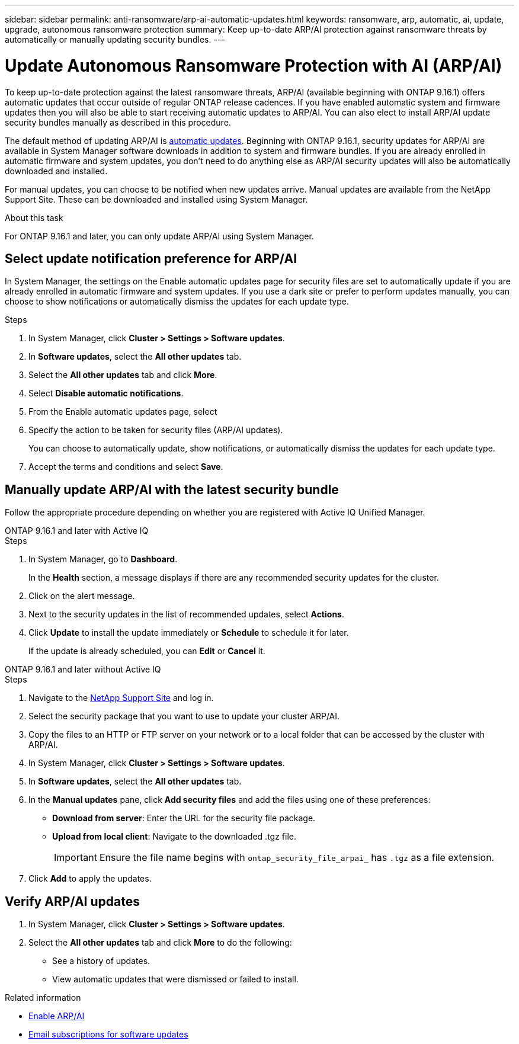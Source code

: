 ---
sidebar: sidebar
permalink: anti-ransomware/arp-ai-automatic-updates.html
keywords: ransomware, arp, automatic, ai, update, upgrade, autonomous ransomware protection
summary: Keep up-to-date ARP/AI protection against ransomware threats by automatically or manually updating security bundles.
---

= Update Autonomous Ransomware Protection with AI (ARP/AI)
:hardbreaks:
:toclevels: 1
:nofooter:
:icons: font
:linkattrs:
:imagesdir: ./media/

[.lead]
To keep up-to-date protection against the latest ransomware threats, ARP/AI (available beginning with ONTAP 9.16.1) offers automatic updates that occur outside of regular ONTAP release cadences. If you have enabled automatic system and firmware updates then you will also be able to start receiving automatic updates to ARP/AI. You can also elect to install ARP/AI update security bundles manually as described in this procedure.

The default method of updating ARP/AI is link:../update/enable-automatic-updates-task.html[automatic updates]. Beginning with ONTAP 9.16.1, security updates for ARP/AI are available in System Manager software downloads in addition to system and firmware bundles. If you are already enrolled in automatic firmware and system updates, you don't need to do anything else as ARP/AI security updates will also be automatically downloaded and installed.

For manual updates, you can choose to be notified when new updates arrive. Manual updates are available from the NetApp Support Site. These can be downloaded and installed using System Manager.

.About this task

For ONTAP 9.16.1 and later, you can only update ARP/AI using System Manager. 

== Select update notification preference for ARP/AI

In System Manager, the settings on the Enable automatic updates page for security files are set to automatically update if you are already enrolled in automatic firmware and system updates. If you use a dark site or prefer to perform updates manually, you can choose to show notifications or automatically dismiss the updates for each update type.

.Steps

. In System Manager, click *Cluster > Settings > Software updates*.

. In *Software updates*, select the *All other updates* tab.

. Select the *All other updates* tab and click *More*.

. Select *Disable automatic notifications*.

. From the Enable automatic updates page, select 

. Specify the action to be taken for security files (ARP/AI updates).
+
You can choose to automatically update, show notifications, or automatically dismiss the updates for each update type.
+
. Accept the terms and conditions and select *Save*.


== Manually update ARP/AI with the latest security bundle

Follow the appropriate procedure depending on whether you are registered with Active IQ Unified Manager.

// start tabbed area

[role="tabbed-block"]
====

.ONTAP 9.16.1 and later with Active IQ
--

.Steps

. In System Manager, go to *Dashboard*.
+
In the *Health* section, a message displays if there are any recommended security updates for the cluster.

. Click on the alert message.

. Next to the security updates in the list of recommended updates, select *Actions*.
. Click *Update* to install the update immediately or *Schedule* to schedule it for later.
+
If the update is already scheduled, you can *Edit* or *Cancel* it.

--


.ONTAP 9.16.1 and later without Active IQ
--

.Steps

. Navigate to the link:https://mysupport.netapp.com/site/downloads[NetApp Support Site^] and log in.

. Select the security package that you want to use to update your cluster ARP/AI.

. Copy the files to an HTTP or FTP server on your network or to a local folder that can be accessed by the cluster with ARP/AI.

. In System Manager, click *Cluster > Settings > Software updates*.

. In *Software updates*, select the *All other updates* tab.

. In the *Manual updates* pane, click *Add security files* and add the files using one of these preferences:
+
* *Download from server*: Enter the URL for the security file package.
   
* *Upload from local client*: Navigate to the downloaded .tgz file. 
+
IMPORTANT: Ensure the file name begins with `ontap_security_file_arpai_` has `.tgz` as a file extension.

. Click *Add* to apply the updates.
--

====

// end tabbed area

== Verify ARP/AI updates

. In System Manager, click *Cluster > Settings > Software updates*. 
. Select the *All other updates* tab and click *More* to do the following:

* See a history of updates. 
* View automatic updates that were dismissed or failed to install.

.Related information

* link:enable-arp-ai-with-au.html[Enable ARP/AI]
* https://mysupport.netapp.com/site/user/email-subscription[Email subscriptions for software updates^]

// 2024-9-24, ontapdoc-2204
